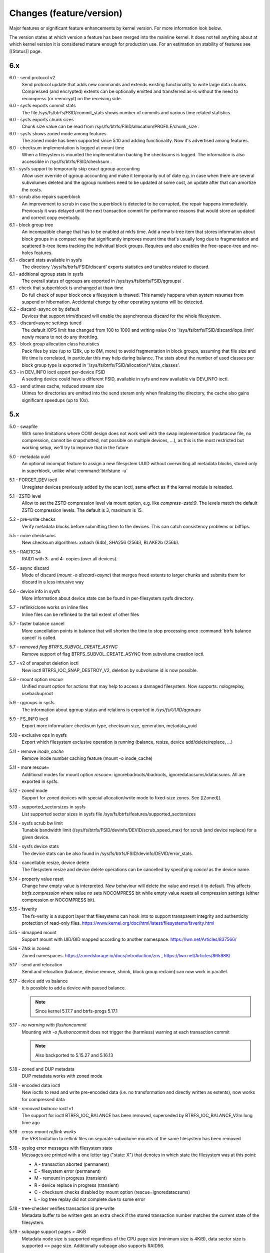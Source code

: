 Changes (feature/version)
=========================

Major features or significant feature enhancements by kernel version. For more
information look below.

The version states at which version a feature has been merged into the mainline
kernel. It does not tell anything about at which kernel version it is
considered mature enough for production use. For an estimation on stability of
features see [[Status]] page.

6.x
---

6.0 - send protocol v2
        Send protocol update that adds new commands and extends existing
        functionality to write large data chunks. Compressed (and encrypted)
        extents can be optionally emitted and transferred as-is without the need
        to recompress (or reencrypt) on the receiving side.

6.0 - sysfs exports commit stats
        The file /sys/fs/btrfs/FSID/commit_stats shows number of commits and
        various time related statistics.

6.0 - sysfs exports chunk sizes
        Chunk size value can be read from
        /sys/fs/btrfs/FSID/allocation/PROFILE/chunk_size .

6.0 - sysfs shows zoned mode among features
        The zoned mode has been supported since 5.10 and adding functionality.
        Now it's advertised among features.

6.0 - checksum implementation is logged at mount time
        When a filesystem is mounted the implementation backing the checksums
        is logged. The information is also accessible in
        /sys/fs/btrfs/FSID/checksum .

6.1 - sysfs support to temporarily skip exact qgroup accounting
        Allow user override of qgroup accounting and make it temporarily out
        of date e.g. in case when there are several subvolumes deleted and the
        qgroup numbers need to be updated at some cost, an update after that
        can amortize the costs.

6.1 - scrub also repairs superblock
        An improvement to scrub in case the superblock is detected to be
        corrupted, the repair happens immediately. Previously it was delayed
        until the next transaction commit for performance reasons that would
        store an updated and correct copy eventually.

6.1 - block group tree
        An incompatible change that has to be enabled at mkfs time. Add a new
        b-tree item that stores information about block groups in a compact way
        that significantly improves mount time that's usually long due to
        fragmentation and scattered b-tree items tracking the individual block
        groups. Requires and also enables the free-space-tree and no-holes
        features.

6.1 - discard stats available in sysfs
        The directory '/sys/fs/btrfs/FSID/discard' exports statistics and
        tunables related to discard.

6.1 - additional qgroup stats in sysfs
        The overall status of qgroups are exported in
        /sys/sys/fs/btrfs/FSID/qgroups/ .

6.1 - check that subperblock is unchanged at thaw time
        Do full check of super block once a filesystem is thawed. This namely
        happens when system resumes from suspend or hibernation. Accidental
        change by other operating systems will be detected.

6.2 - discard=async on by default
        Devices that support trim/discard will enable the asynchronous discard
        for the whole filesystem.

6.3 - discard=async settings tuned
        The default IOPS limit has changed from 100 to 1000 and writing value 0
        to '/sys/fs/btrfs/FSID/discard/iops_limit' newly means to not do any
        throttling.

6.3 - block group allocation class heuristics
        Pack files by size (up to 128k, up to 8M, more) to avoid fragmentation
        in block groups, assuming that file size and life time is correlated,
        in particular this may help during balance. The stats about the number
        of used classes per block group type is exported in
        '/sys/fs/btrfs/FSID/allocation/\*/size_classes'.

6.3 - in DEV_INFO ioctl export per-device FSID
        A seeding device could have a different FSID, available in syfs and now
        available via DEV_INFO ioctl.

6.3 - send utimes cache, reduced stream size
        Utimes for directories are emitted into the send steram only when
        finalizing the directory, the cache also gains significant speedups (up
        to 10x).

5.x
---

5.0 - swapfile
        With some limitations where COW design does not work well with the swap
        implementation (nodatacow file, no compression, cannot be snapshotted,
        not possible on multiple devices, ...), as this is the most restricted
        but working setup, we'll try to improve that in the future

5.0 - metadata uuid
        An optional incompat feature to assign a new filesystem UUID without
        overwriting all metadata blocks, stored only in superblock, unlike what
        :command:`btrfstune -u`

5.1 - FORGET_DEV ioctl
        Unregister devices previously added by the scan ioctl, same effect as
        if the kernel module is reloaded.

5.1 - ZSTD level
        Allow to set the ZSTD compression level via mount option, e.g. like
        *compress=zstd:9*. The levels match the default ZSTD compression
        levels. The default is 3, maximum is 15.

5.2 - pre-write checks
        Verify metadata blocks before submitting them to the devices. This can
        catch consistency problems or bitflips.

5.5 - more checksums
        New checksum algorithms: xxhash (64b), SHA256 (256b), BLAKE2b (256b).

5.5 - RAID1C34
        RAID1 with 3- and 4- copies (over all devices).

5.6 - async discard
        Mode of discard (*mount -o discard=async*) that merges freed extents to
        larger chunks and submits them for discard in a less intrusive way

5.6 - device info in sysfs
        More information about device state can be found in per-filesystem sysfs directory.

5.7 - reflink/clone works on inline files
        Inline files can be reflinked to the tail extent of other files

5.7 - faster balance cancel
        More cancellation points in balance that will shorten the time to stop
        processing once :command:`btrfs balance cancel` is called.

5.7 - *removed flag BTRFS_SUBVOL_CREATE_ASYNC*
        Remove support of flag BTRFS_SUBVOL_CREATE_ASYNC from subvolume creation ioctl.

5.7 - v2 of snapshot deletion ioctl
        New ioctl BTRFS_IOC_SNAP_DESTROY_V2, deletion by subvolume id is now possible.

5.9 - mount option *rescue*
        Unified mount option for actions that may help to access a damaged
        filesystem. Now supports: nologreplay, usebackuproot

5.9 - qgroups in sysfs
        The information about qgroup status and relations is exported in */sys/fs/UUID/qgroups*

5.9 - FS_INFO ioctl
        Export more information: checksum type, checksum size, generation, metadata_uuid

5.10 - exclusive ops in sysfs
        Export which filesystem exclusive operation is running (balance,
        resize, device add/delete/replace, ...)

5.11 - remove *inode_cache*
        Remove inode number caching feature (mount -o inode_cache)

5.11 - more rescue=
        Additional modes for mount option *rescue=*: ignorebadroots/ibadroots,
        ignoredatacsums/idatacsums. All are exported in sysfs.

5.12 - zoned mode
        Support for zoned devices with special allocation/write mode to
        fixed-size zones. See [[Zoned]].

5.13 - supported_sectorsizes in sysfs
        List supported sector sizes in sysfs file /sys/fs/btrfs/features/supported_sectorsizes

5.14 - sysfs scrub bw limit
        Tunable bandwidth limit
        (/sys/fs/btrfs/FSID/devinfo/DEVID/scrub_speed_max) for scrub (and
        device replace) for a given device.

5.14 - sysfs device stats
        The device stats can be also found in /sys/fs/btrfs/FSID/devinfo/DEVID/error_stats.

5.14 - cancellable resize, device delete
        The filesystem resize and device delete operations can be cancelled by
        specifying *cancel* as the device name.

5.14 - property value reset
        Change how empty value is interpreted. New behaviour will delete the
        value and reset it to default. This affects *btrfs.compression* where
        value *no* sets NOCOMPRESS bit while empty value resets all compression
        settings (either compression or NOCOMPRESS bit).

5.15 - fsverity
        The fs-verity is a support layer that filesystems can hook into to
        support transparent integrity and authenticity protection of read-only
        files. https://www.kernel.org/doc/html/latest/filesystems/fsverity.html

5.15 - idmapped mount
        Support mount with UID/GID mapped according to another namespace.
        https://lwn.net/Articles/837566/

5.16 - ZNS in zoned
        Zoned namespaces. https://zonedstorage.io/docs/introduction/zns ,
        https://lwn.net/Articles/865988/

5.17 - send and relocation
        Send and relocation (balance, device remove, shrink, block group
        reclaim) can now work in parallel.

5.17 - device add vs balance
        It is possible to add a device with paused balance.

        .. note::
           Since kernel 5.17.7 and btrfs-progs 5.17.1

5.17 - *no warning with flushoncommit*
        Mounting with *-o flushoncommit* does not trigger the (harmless)
        warning at each transaction commit

        .. note::
           Also backported to 5.15.27 and 5.16.13

5.18 - zoned and DUP metadata
        DUP metadata works with zoned mode

5.18 - encoded data ioctl
        New ioctls to read and write pre-encoded data (i.e. no transformation
        and directly written as extents), now works for compressed data

5.18 - *removed balance ioctl v1*
        The support for ioctl BTRFS_IOC_BALANCE has been removed, superseded by
        BTRFS_IOC_BALANCE_V2m long time ago

5.18 - *cross-mount reflink works*
        the VFS limitation to reflink files on separate subvolume mounts of the
        same filesystem has been removed

5.18 - syslog error messages with filesystem state
        Messages are printed with a one letter tag ("state: X") that denotes in
        which state the filesystem was at this point:

        * A - transaction aborted (permanent)
        * E - filesystem error (permanent)
        * M - remount in progress (transient)
        * R - device replace in progress (transient)
        * C - checksum checks disabled by mount option (rescue=ignoredatacsums)
        * L - log tree replay did not complete due to some error

5.18 - tree-checker verifies transaction id pre-write
        Metadata buffer to be written gets an extra check if the stored
        transaction number matches the current state of the filesystem.

5.19 - subpage support pages > 4KiB
        Metadata node size is supported regardless of the CPU page size
        (minimum size is 4KiB), data sector size is supported <= page size.
        Additionally subpage also supports RAID56.

5.19 - per-type background threshold for reclaim
        Add sysfs tunable for background reclaim threshold for all block group
        types (data, metadata, system).

5.19 - automatically repair device number mismatch
        Device information is stored in two places, the number in the super
        block and items in the device tree. When this is goes out of sync, e.g.
        by device removal short before unmount, the next mount could fail.
        The b-tree is an authoritative information an can be used to override
        the stale value in the superblock.

5.19 - defrag can convert inline files to regular ones
        The logic has been changed so that inline files are considered for
        defragmentation even if the mount option max_inline would prevent that.
        No defragmentation might happen but the inlined files are not skipped.

5.19 - explicit minimum zone size is 4MiB
        Set the minimum limit of zone on zoned devices to 4MiB. Real devices
        zones are much larger, this is for emulated devices.

5.19 - sysfs tunable for automatic block group reclaim
        Add possibility to set a threshold to automatically reclaim block groups
        also in non-zoned mode. By default completely empty block groups are
        reclaimed automatically but the threshold can be tuned in
        /sys/fs/btrfs/FSID/allocation/PROFILE/bg_reclaim_threshold .

5.19 - tree-checker verifies metadata block ownership
        Additional check done by tree-checker to verify relationship between a
        tree block and it's tree root owner.

4.x
---

4.0 - store otime
        Save creation time (otime) for all new files and directories. For
        future use, current tool cannot read it directly.

4.2 - rootid ioctl accessible
        The INO_LOOKUP will return root id (id of the containing subvolume),
        unrestricted and to all users if the *treeid* is 0.

4.2 - dedupe possible on the same inode
        The EXTENT_SAME ioctl will accept the same inode as source and
        destination (ranges must not overlap).

4.3 - trim all free space
        Trim will be performed also on the space that's not allocated by the
        chunks, not only free space within the allocated chunks.

4.4 - balance filter updates
        Enhanced syntax and new balance filters:
        * limit=min..max
        * usage=min..max
        * stripes=min..max

4.5 - free space tree
        Improved implementation of free space cache (aka v2), using b-trees.

        .. note::
           Default since btrfs-progs 5.15, Kernel 4.9 fixes endianity bugs on
           big-endian machines, x86* is ok

4.5 - balance filter updates
        Conversion to data/DUP profile possible through balance filters -- on single-device filesystem.

        .. note::
           mkfs.btrfs allows creating DUP on single device in the non-mixed mode since 4.4

4.6 - max_inline default
        The default value of max_inline changed to 2048.

4.6 - read features from control device
        The existing ioctl GET_SUPPORTED_FEATURES can be now used on the
        control device (/dev/btrfs-control) and returns the supported features
        without any mounted filesystem.

4.7 - delete device by id
        Add new ioctl RM_DEV_V2, pass device to be deleted by its ID.

4.7 - more renameat2 modes
        Add support for RENAME_EXCHANGE and RENAME_WHITEOUT to *renameat2*
        syscall. This also means that *overlayfs* is now supported on top of
        btrfs.

4.7 - balance filter updates
        Conversion to data/DUP profile possible through balance filters -- on multiple-device filesystems.

        .. note::
           mkfs.btrfs allows creating DUP on multiple devices since 4.5.1

4.12 - RAID56: auto repair
        Scrub will attempt auto-repair (similar to raid1/raid10)

4.13 - statx
        Support for the enhanced statx syscall; file creation timestamp

4.13 - sysfs qgroups override
        qgroups: new sysfs control file to allow temporary quota override with CAP_SYS_RESOURCE

4.13 - *deprecated mount option alloc_start*
        That was a debugging helper, not used and not supposed to be used nowadays.

4.14 - ZSTD compression
        New compression algorithm ZSTD, supposedly better ratio/speed performance.

4.14 - improved degraded mount
        Allow degraded mount based on the chunk constraints, not device number
        constraints. E.g. when one device is missing but the remaining one holds
        all *single* chunks.

4.14 - *deprecated user transaction ioctl*
        BTRFS_IOC_TRANS_START and BTRFS_IOC_TRANS_END, no known users, tricky
        to use; scheduled to be removed in 4.17

4.14 - refine SSD optimizations
        The mount option *ssd* does not make any assumptions about block layout
        or management by the device anymore, leaving only the speedups based on
        low seek cost active.  This could avoid some corner cases leading to
        excessive fragmentation.
        https://git.kernel.org/linus/583b723151794e2ff1691f1510b4e43710293875
        The story so far.

4.15 - overlayfs
        Overlayfs can now use btrfs as the lower filesystem.

4.15 - *ref-verify*
        Debugging functionality to verify extent references. New mount option
        <i>ref-verify</i>, must be built with CONFIG_BTRFS_FS_REF_VERIFY.

4.15 - ZLIB level
        Allow to set the ZLIB compression level via mount option, e.g. like
        *compress=zlib:9*. The levels match the default ZLIB compression
        levels. The default is 3.

4.15 - v2 of LOGICAL_INO ioctl
        An enhanced version of ioctl that can translate logical extent offset
        to inode numbers, "who owns this block". For certain use cases the V1
        performs bad and this is addressed by V2.
        [https://git.kernel.org/linus/d24a67b2d997c860a42516076f3315c2ad2d2884
        Read more.]

4.15 - compression heuristics
        Apply a few heuristics to the data before they're compressed to decide
        if it's likely to gain any space savings. The methods: frequency
        sampling, repeated pattern detection, Shannon entropy calculation.

4.16 - fallocate: zero range
        Mode of the [http://man7.org/linux/man-pages/man2/fallocate.2.html
        *fallocate*] syscall to zero file range.

4.17 - *removed user transaction ioctl*
        deprecated in 4.14, see above

4.17 - *rmdir* on subvolumes
        Allow rmdir to delete an empty subvolume.

4.18 - XFLAGS ioctl
        Add support for ioctl FS_IOC_FSSETXATTR/FS_IOC_FSGETXATTR, successor of
        FS_IOC_SETFLAGS/FS_IOC_GETFLAGS ioctl. Currently supports: APPEND,
        IMMUTABLE, NOATIME, NODUMP, SYNC. Note that the naming is very
        confusing, though it's named *xattr*, it does not mean the extended
        attributes. It should be referenced as extended inode flags or
        *xflags*.

4.18 - EXTENT_SAME ioctl / 16MiB chunks
        The range for out-of-band deduplication implemented by the EXTENT_SAME
        ioctl will split the range into 16MiB chunks. Up to now this was the
        overall limit and effectively only the first 16MiB was deduplicated.

4.18 - GET_SUBVOL_INFO ioctl
        New ioctl to read subvolume information (id, directory name,
        generation, flags, UUIDs, time). This does not require root
        permissions, only the regular access to to the subvolume.

4.18 - GET_SUBVOL_ROOTREF ioctl
        New ioctl to enumerate subvolume references of a given subvolume. This
        does not require root permissions, only the regular access to to the
        subvolume.

4.18 - INO_LOOKUP_USER ioctl
        New ioctl to lookup path by inode number. This does not require root
        permissions, only the regular access to to the subvolume, unlike the
        INO_LOOKUP ioctl.

4.19 - defrag ro/rw
        Allow to run defrag on files that are normally accessible for
        read-write, but are currently opened in read-only mode.

3.x
---

3.0 - scrub
        Read all data and verify checksums, repair if possible.

3.2 - auto raid repair
        Automatic repair of broken data from a good copy

3.2 - root backups
        Save a few previous versions of the most important tree roots at commit time, used by *-o recovery*

3.3 - integrity checker
        Optional infrastructure to verify integrity of written metadata blocks

3.3 - backref walking
        Groundwork to allow tracking owner of blocks, used via *inspect-internal*

3.3 - restriper
        RAID profiles can be changed on-line, balance filters

3.4 - big metadata blocks
        Support for metadata blocks larger than page size

        .. note::
           Default nodesize is 16k since btrfs-progs 3.12

3.4 - error handling
        Generic infrastructure for graceful error handling (EIO)

3.5 - device statistics
        Persistent statistics about device errors

3.5 - fsync speedup
        Noticeable improvements in fsync() implementation

3.6 - qgroups
        Subvolume-aware quotas

3.6 - send/receive
        Ability to transfer one filesystem via a data stream (full or
        incremental) and apply the changes on a remote filesystem.
3.7 - extrefs
        Hardlink count limit is lifted to 64k

        .. note::
           Default since btrfs-progs 3.12

3.7 - hole punching
        Implement the FALLOC_FL_PUNCH_HOLE mode of *fallocate*

3.8 - device replace
        Efficient replacement of existing device (add/remove in one go)

3.9 - raid 5/6 *(incomplete)*
        Basic support for RAID5/6 profiles, no crash resiliency, replace and scrub support

3.9 - snapshot-aware defrag
        Defrag does not break links between shared extents (snapshots, reflinked files)

        .. note::
           Disabled since 3.14 (and backported to some stable kernel versions)
           due to problems. Has been completely removed in 5.6.

3.9 - lightweight send
        A mode of *send* that does not add the actual file data to the stream

3.9 - on-line label set/get
        Label editable on mounted filesystems

3.10 - skinny metadata
        Reduced metadata size (format change) of extents

       .. note::
          Default since btrfs-progs 3.18

3.10 - qgroup rescan
        Sync qgroups with existing filesystem data

3.12 - UUID tree
        A map of subvolume/UUID that vastly speeds up send/receive

3.12 - out-of-bound deduplication
        Support for deduplicating extents on a given set of files.

3.14 - no-holes
        No extent representation for file holes (format change), may reduce overall metadata consumption

3.14 - feature bits in sysfs
        /sys/fs/btrfs exports various bits about filesystem capabilities and feature support

3.16 - O_TMPFILE
        Mode of open() to safely create a temporary file

3.16 - search ioctl v2
        The extended SEARCH_TREE ioctl able to get more than a 4k data

3.18 - auto block group reclaim
        Automatically remove block groups (aka. chunks) that become completely empty.

3.19 - RAID56: scrub, replace
        Scrub and device replace works on RAID56 filesystems.
